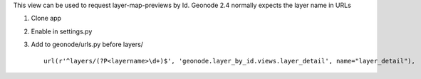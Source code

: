 This view can be used to request layer-map-previews by Id.
Geonode 2.4 normally expects the layer name in URLs

1. Clone app
2. Enable in settings.py
3. Add to geonode/urls.py before layers/ ::
    
    url(r'^layers/(?P<layername>\d+)$', 'geonode.layer_by_id.views.layer_detail', name="layer_detail"),
    
